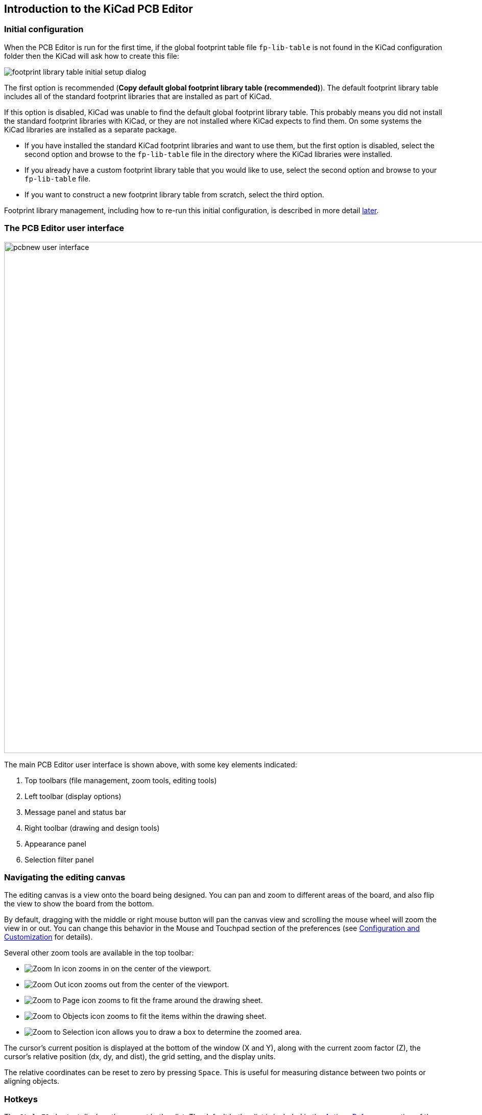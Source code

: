 
== Introduction to the KiCad PCB Editor

[[initial-configuration]]
=== Initial configuration

When the PCB Editor is run for the first time, if the global footprint table file `fp-lib-table` is not
found in the KiCad configuration folder then the KiCad will ask how to create this file:

image::images/en/fp_lib_table_initial_setup.png[footprint library table initial setup dialog]

The first option is recommended (*Copy default global footprint library table
(recommended)*). The default footprint library table includes all of the
standard footprint libraries that are installed as part of KiCad.

If this option is disabled, KiCad was unable to find the default global
footprint library table. This probably means you did not install the standard
footprint libraries with KiCad, or they are not installed where KiCad expects to
find them. On some systems the KiCad libraries are installed as a separate package.

* If you have installed the standard KiCad footprint libraries and want to use
  them, but the first option is disabled, select the second option and browse to
  the `fp-lib-table` file in the directory where the KiCad libraries were
  installed.
* If you already have a custom footprint library table that you would like to use,
  select the second option and browse to your `fp-lib-table` file.
* If you want to construct a new footprint library table from scratch, select
  the third option.

Footprint library management, including how to re-run this initial
configuration, is described in more detail <<managing-footprint-libraries,later>>.

=== The PCB Editor user interface
:experimental:

image::images/pcbnew_user_interface.png[width=1000,scaledwidth=70%]

The main PCB Editor user interface is shown above, with some key elements indicated:

1. Top toolbars (file management, zoom tools, editing tools)
2. Left toolbar (display options)
3. Message panel and status bar
4. Right toolbar (drawing and design tools)
5. Appearance panel
6. Selection filter panel

=== Navigating the editing canvas

The editing canvas is a view onto the board being designed.  You can pan and zoom to different
areas of the board, and also flip the view to show the board from the bottom.

By default, dragging with the middle or right mouse button will pan the canvas view and scrolling
the mouse wheel will zoom the view in or out.  You can change this behavior in the Mouse and
Touchpad section of the preferences (see
<<configuration-and-customization,Configuration and Customization>> for details).

Several other zoom tools are available in the top toolbar:

* image:images/icons/zoom_in_24.png[Zoom In icon] zooms in on the center of the
  viewport.

* image:images/icons/zoom_out_24.png[Zoom Out icon] zooms out from the center of
  the viewport.

* image:images/icons/zoom_fit_in_page_24.png[Zoom to Page icon] zooms to fit the
  frame around the drawing sheet.

* image:images/icons/zoom_fit_to_objects_24.png[Zoom to Objects icon] zooms to
  fit the items within the drawing sheet.

* image:images/icons/zoom_area_24.png[Zoom to Selection icon] allows you to
  draw a box to determine the zoomed area.

The cursor's current position is displayed at the bottom of the window (X and
Y), along with the current zoom factor (Z), the cursor's relative position (dx,
dy, and dist), the grid setting, and the display units.

The relative coordinates can be reset to zero by pressing kbd:[Space]. This is
useful for measuring distance between two points or aligning objects.

=== Hotkeys

The kbd:[Ctrl+F1] shortcut displays the current hotkey list. The default hotkey
list is included in the <<pcbnew-actions-reference,Actions Reference>> section
of the manual.

The hotkeys described in this manual use the key labels that appear on a
standard PC keyboard. On an Apple keyboard layout, use the kbd:[Cmd] key in
place of kbd:[Ctrl], and the kbd:[Option] key in place of kbd:[Alt].

Many actions do not have hotkeys assigned by default, but hotkeys can be
assigned or redefined using the hotkey editor (**Preferences** ->
**Preferences...** -> **<<preferences-controls,Hotkeys>>**).

NOTE: Many of the actions available through hotkeys are also available in context menus.  To access
the context menu, right-click in the editing canvas.  Different actions will be available depending
on what is selected or what tool is active.

Hotkeys are stored in the file `user.hotkeys` in KiCad's configuration
directory. The location is platform-specific:

* Windows: `%APPDATA%\kicad\8.0\user.hotkeys`
* Linux: `~/.config/kicad/8.0/user.hotkeys`
* macOS: `~/Library/Preferences/kicad/8.0/user.hotkeys`

KiCad can import hotkey settings from a `user.hotkeys` file using the **Import
Hotkeys** button in the hotkey editor.
